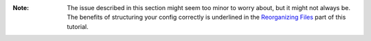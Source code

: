 :Note: The issue described in this section might seem too minor to worry about, but it might not always be.
    The benefits of structuring your config correctly is underlined in the
    `Reorganizing Files <#reorganizing-files>`_ part of this tutorial.
